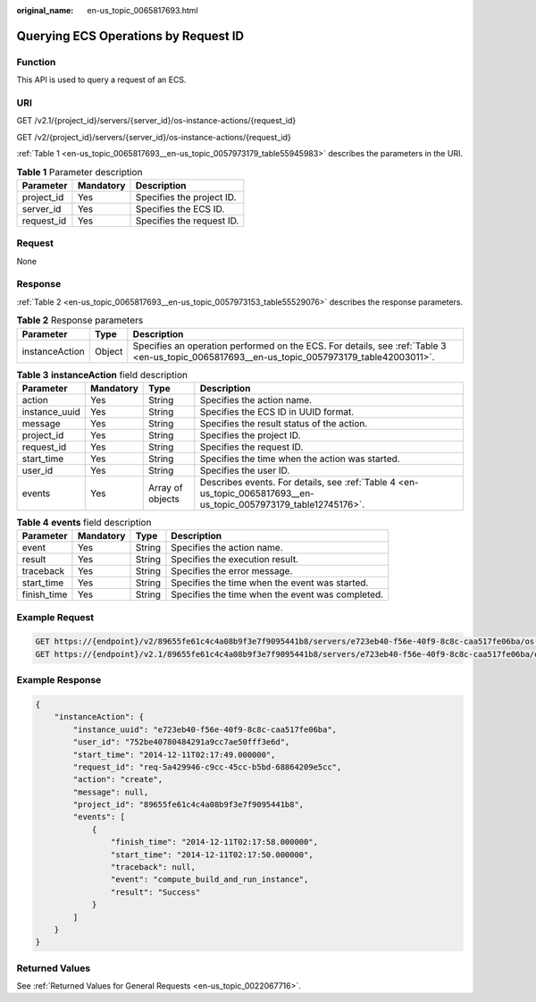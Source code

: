 :original_name: en-us_topic_0065817693.html

.. _en-us_topic_0065817693:

Querying ECS Operations by Request ID
=====================================

Function
--------

This API is used to query a request of an ECS.

URI
---

GET /v2.1/{project_id}/servers/{server_id}/os-instance-actions/{request_id}

GET /v2/{project_id}/servers/{server_id}/os-instance-actions/{request_id}

:ref:`Table 1 <en-us_topic_0065817693__en-us_topic_0057973179_table55945983>` describes the parameters in the URI.

.. _en-us_topic_0065817693__en-us_topic_0057973179_table55945983:

.. table:: **Table 1** Parameter description

   ========== ========= =========================
   Parameter  Mandatory Description
   ========== ========= =========================
   project_id Yes       Specifies the project ID.
   server_id  Yes       Specifies the ECS ID.
   request_id Yes       Specifies the request ID.
   ========== ========= =========================

Request
-------

None

Response
--------

:ref:`Table 2 <en-us_topic_0065817693__en-us_topic_0057973153_table55529076>` describes the response parameters.

.. _en-us_topic_0065817693__en-us_topic_0057973153_table55529076:

.. table:: **Table 2** Response parameters

   +----------------+--------+----------------------------------------------------------------------------------------------------------------------------------------------+
   | Parameter      | Type   | Description                                                                                                                                  |
   +================+========+==============================================================================================================================================+
   | instanceAction | Object | Specifies an operation performed on the ECS. For details, see :ref:`Table 3 <en-us_topic_0065817693__en-us_topic_0057973179_table42003011>`. |
   +----------------+--------+----------------------------------------------------------------------------------------------------------------------------------------------+

.. _en-us_topic_0065817693__en-us_topic_0057973179_table42003011:

.. table:: **Table 3** **instanceAction** field description

   +---------------+-----------+------------------+-------------------------------------------------------------------------------------------------------------------+
   | Parameter     | Mandatory | Type             | Description                                                                                                       |
   +===============+===========+==================+===================================================================================================================+
   | action        | Yes       | String           | Specifies the action name.                                                                                        |
   +---------------+-----------+------------------+-------------------------------------------------------------------------------------------------------------------+
   | instance_uuid | Yes       | String           | Specifies the ECS ID in UUID format.                                                                              |
   +---------------+-----------+------------------+-------------------------------------------------------------------------------------------------------------------+
   | message       | Yes       | String           | Specifies the result status of the action.                                                                        |
   +---------------+-----------+------------------+-------------------------------------------------------------------------------------------------------------------+
   | project_id    | Yes       | String           | Specifies the project ID.                                                                                         |
   +---------------+-----------+------------------+-------------------------------------------------------------------------------------------------------------------+
   | request_id    | Yes       | String           | Specifies the request ID.                                                                                         |
   +---------------+-----------+------------------+-------------------------------------------------------------------------------------------------------------------+
   | start_time    | Yes       | String           | Specifies the time when the action was started.                                                                   |
   +---------------+-----------+------------------+-------------------------------------------------------------------------------------------------------------------+
   | user_id       | Yes       | String           | Specifies the user ID.                                                                                            |
   +---------------+-----------+------------------+-------------------------------------------------------------------------------------------------------------------+
   | events        | Yes       | Array of objects | Describes events. For details, see :ref:`Table 4 <en-us_topic_0065817693__en-us_topic_0057973179_table12745176>`. |
   +---------------+-----------+------------------+-------------------------------------------------------------------------------------------------------------------+

.. _en-us_topic_0065817693__en-us_topic_0057973179_table12745176:

.. table:: **Table 4** **events** field description

   +-------------+-----------+--------+--------------------------------------------------+
   | Parameter   | Mandatory | Type   | Description                                      |
   +=============+===========+========+==================================================+
   | event       | Yes       | String | Specifies the action name.                       |
   +-------------+-----------+--------+--------------------------------------------------+
   | result      | Yes       | String | Specifies the execution result.                  |
   +-------------+-----------+--------+--------------------------------------------------+
   | traceback   | Yes       | String | Specifies the error message.                     |
   +-------------+-----------+--------+--------------------------------------------------+
   | start_time  | Yes       | String | Specifies the time when the event was started.   |
   +-------------+-----------+--------+--------------------------------------------------+
   | finish_time | Yes       | String | Specifies the time when the event was completed. |
   +-------------+-----------+--------+--------------------------------------------------+

Example Request
---------------

.. code-block:: text

   GET https://{endpoint}/v2/89655fe61c4c4a08b9f3e7f9095441b8/servers/e723eb40-f56e-40f9-8c8c-caa517fe06ba/os-instance-actions/req-5a429946-c9cc-45cc-b5bd-68864209e5c
   GET https://{endpoint}/v2.1/89655fe61c4c4a08b9f3e7f9095441b8/servers/e723eb40-f56e-40f9-8c8c-caa517fe06ba/os-instance-actions/req-5a429946-c9cc-45cc-b5bd-68864209e5c

Example Response
----------------

.. code-block::

   {
       "instanceAction": {
           "instance_uuid": "e723eb40-f56e-40f9-8c8c-caa517fe06ba",
           "user_id": "752be40780484291a9cc7ae50fff3e6d",
           "start_time": "2014-12-11T02:17:49.000000",
           "request_id": "req-5a429946-c9cc-45cc-b5bd-68864209e5cc",
           "action": "create",
           "message": null,
           "project_id": "89655fe61c4c4a08b9f3e7f9095441b8",
           "events": [
               {
                   "finish_time": "2014-12-11T02:17:58.000000",
                   "start_time": "2014-12-11T02:17:50.000000",
                   "traceback": null,
                   "event": "compute_build_and_run_instance",
                   "result": "Success"
               }
           ]
       }
   }

Returned Values
---------------

See :ref:`Returned Values for General Requests <en-us_topic_0022067716>`.
